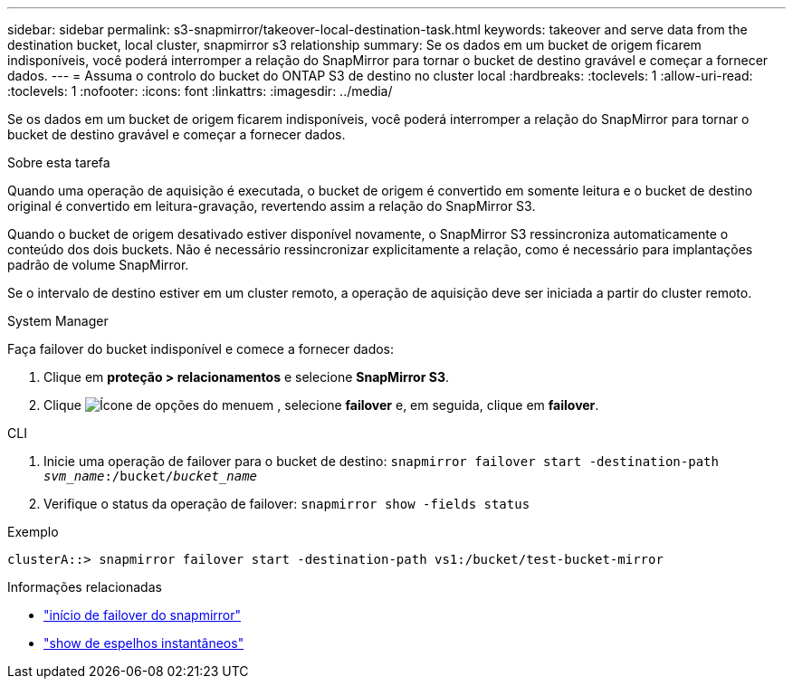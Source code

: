 ---
sidebar: sidebar 
permalink: s3-snapmirror/takeover-local-destination-task.html 
keywords: takeover and serve data from the destination bucket, local cluster, snapmirror s3 relationship 
summary: Se os dados em um bucket de origem ficarem indisponíveis, você poderá interromper a relação do SnapMirror para tornar o bucket de destino gravável e começar a fornecer dados. 
---
= Assuma o controlo do bucket do ONTAP S3 de destino no cluster local
:hardbreaks:
:toclevels: 1
:allow-uri-read: 
:toclevels: 1
:nofooter: 
:icons: font
:linkattrs: 
:imagesdir: ../media/


[role="lead"]
Se os dados em um bucket de origem ficarem indisponíveis, você poderá interromper a relação do SnapMirror para tornar o bucket de destino gravável e começar a fornecer dados.

.Sobre esta tarefa
Quando uma operação de aquisição é executada, o bucket de origem é convertido em somente leitura e o bucket de destino original é convertido em leitura-gravação, revertendo assim a relação do SnapMirror S3.

Quando o bucket de origem desativado estiver disponível novamente, o SnapMirror S3 ressincroniza automaticamente o conteúdo dos dois buckets. Não é necessário ressincronizar explicitamente a relação, como é necessário para implantações padrão de volume SnapMirror.

Se o intervalo de destino estiver em um cluster remoto, a operação de aquisição deve ser iniciada a partir do cluster remoto.

[role="tabbed-block"]
====
.System Manager
--
Faça failover do bucket indisponível e comece a fornecer dados:

. Clique em *proteção > relacionamentos* e selecione *SnapMirror S3*.
. Clique image:icon_kabob.gif["Ícone de opções do menu"]em , selecione *failover* e, em seguida, clique em *failover*.


--
.CLI
--
. Inicie uma operação de failover para o bucket de destino:
`snapmirror failover start -destination-path _svm_name_:/bucket/_bucket_name_`
. Verifique o status da operação de failover:
`snapmirror show -fields status`


.Exemplo
`clusterA::> snapmirror failover start -destination-path vs1:/bucket/test-bucket-mirror`

--
====
.Informações relacionadas
* link:https://docs.netapp.com/us-en/ontap-cli/snapmirror-failover-start.html["início de failover do snapmirror"^]
* link:https://docs.netapp.com/us-en/ontap-cli/snapmirror-show.html["show de espelhos instantâneos"^]

